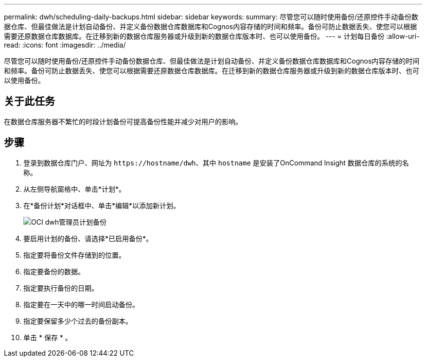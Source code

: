 ---
permalink: dwh/scheduling-daily-backups.html 
sidebar: sidebar 
keywords:  
summary: 尽管您可以随时使用备份/还原控件手动备份数据仓库、但最佳做法是计划自动备份、并定义备份数据仓库数据库和Cognos内容存储的时间和频率。备份可防止数据丢失、使您可以根据需要还原数据仓库数据库。在迁移到新的数据仓库服务器或升级到新的数据仓库版本时、也可以使用备份。 
---
= 计划每日备份
:allow-uri-read: 
:icons: font
:imagesdir: ../media/


[role="lead"]
尽管您可以随时使用备份/还原控件手动备份数据仓库、但最佳做法是计划自动备份、并定义备份数据仓库数据库和Cognos内容存储的时间和频率。备份可防止数据丢失、使您可以根据需要还原数据仓库数据库。在迁移到新的数据仓库服务器或升级到新的数据仓库版本时、也可以使用备份。



== 关于此任务

在数据仓库服务器不繁忙的时段计划备份可提高备份性能并减少对用户的影响。



== 步骤

. 登录到数据仓库门户、网址为 `+https://hostname/dwh+`、其中 `hostname` 是安装了OnCommand Insight 数据仓库的系统的名称。
. 从左侧导航窗格中、单击*计划*。
. 在*备份计划*对话框中、单击*编辑*以添加新计划。
+
image::../media/oci-dwh-admin-schedule-backup.gif[OCI dwh管理员计划备份]

. 要启用计划的备份、请选择*已启用备份*。
. 指定要将备份文件存储到的位置。
. 指定要备份的数据。
. 指定要执行备份的日期。
. 指定要在一天中的哪一时间启动备份。
. 指定要保留多少个过去的备份副本。
. 单击 * 保存 * 。

